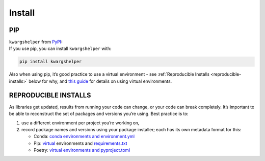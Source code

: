 Install
=======


PIP
---

| ``kwargshelper`` from `PyPI <pypi_>`_:
| If you use pip, you can install ``kwargshelper`` with:

.. code:: bash

   pip install kwargshelper

Also when using pip, it’s good practice to use a virtual environment - see :ref:`Reproducible Installs <reproducible-installs>` below
for why, and `this guide <https://dev.to/bowmanjd/python-tools-for-managing-virtual-environments-3bko#howto>`_ for details on using virtual environments.

.. _reproducible-installs:

REPRODUCIBLE INSTALLS
---------------------

As libraries get updated, results from running your code can change, or your code can break completely.
It’s important to be able to reconstruct the set of packages and versions you’re using. Best practice is to:

#. use a different environment per project you’re working on,
#. record package names and versions using your package installer; each has its own metadata format for this:

   * Conda: `conda environments and environment.yml <https://docs.conda.io/projects/conda/en/latest/user-guide/tasks/manage-environments.html#>`_
   * Pip: `virtual <https://docs.python.org/3/tutorial/venv.html>`_ environments and `requirements.txt <https://pip.readthedocs.io/en/latest/user_guide/#requirements-files>`_
   * Poetry: `virtual environments and pyproject.toml <https://python-poetry.org/docs/basic-usage/>`_

.. _pypi: https://pypi.org/project/kwargshelper/
